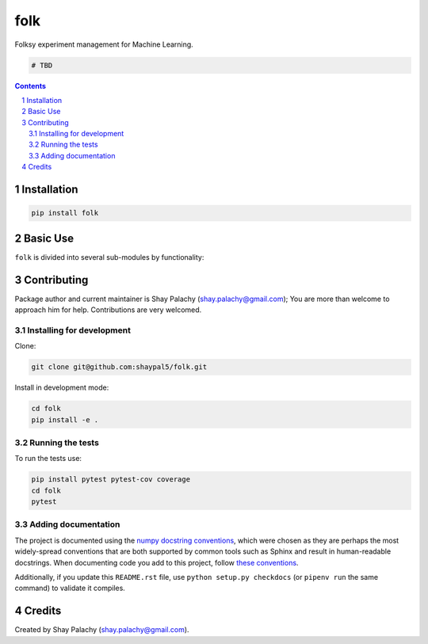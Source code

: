 folk |folk_icon|
################
|PyPI-Status| |PyPI-Versions| |Build-Status| |Codecov| |LICENCE|

Folksy experiment management for Machine Learning.

.. |folk_icon| image:: https://github.com/shaypal5/folk/blob/01a04e5941499df730cbe475b7a47434a5e2ebe7/folk.png 
   :height: 32
   :width: 32 px
   :scale: 100 %

.. code-block:: python

    # TBD

.. contents::

.. section-numbering::


Installation
============

.. code-block:: bash

  pip install folk


Basic Use
=========

``folk`` is divided into several sub-modules by functionality:



Contributing
============

Package author and current maintainer is Shay Palachy (shay.palachy@gmail.com); You are more than welcome to approach him for help. Contributions are very welcomed.

Installing for development
----------------------------

Clone:

.. code-block:: bash

  git clone git@github.com:shaypal5/folk.git


Install in development mode:

.. code-block:: bash

  cd folk
  pip install -e .


Running the tests
-----------------

To run the tests use:

.. code-block:: bash

  pip install pytest pytest-cov coverage
  cd folk
  pytest


Adding documentation
--------------------

The project is documented using the `numpy docstring conventions`_, which were chosen as they are perhaps the most widely-spread conventions that are both supported by common tools such as Sphinx and result in human-readable docstrings. When documenting code you add to this project, follow `these conventions`_.

.. _`numpy docstring conventions`: https://github.com/numpy/numpy/blob/master/doc/HOWTO_DOCUMENT.rst.txt
.. _`these conventions`: https://github.com/numpy/numpy/blob/master/doc/HOWTO_DOCUMENT.rst.txt

Additionally, if you update this ``README.rst`` file,  use ``python setup.py checkdocs`` (or ``pipenv run`` the same command) to validate it compiles.


Credits
=======

Created by Shay Palachy (shay.palachy@gmail.com).


.. |PyPI-Status| image:: https://img.shields.io/pypi/v/folk.svg
  :target: https://pypi.python.org/pypi/folk

.. |PyPI-Versions| image:: https://img.shields.io/pypi/pyversions/folk.svg
   :target: https://pypi.python.org/pypi/folk

.. |Build-Status| image:: https://travis-ci.org/shaypal5/folk.svg?branch=master
  :target: https://travis-ci.org/shaypal5/folk

.. |LICENCE| image:: https://img.shields.io/github/license/shaypal5/folk.svg
  :target: https://github.com/shaypal5/folk/blob/master/LICENSE

.. |Codecov| image:: https://codecov.io/github/shaypal5/folk/coverage.svg?branch=master
   :target: https://codecov.io/github/shaypal5/folk?branch=master
